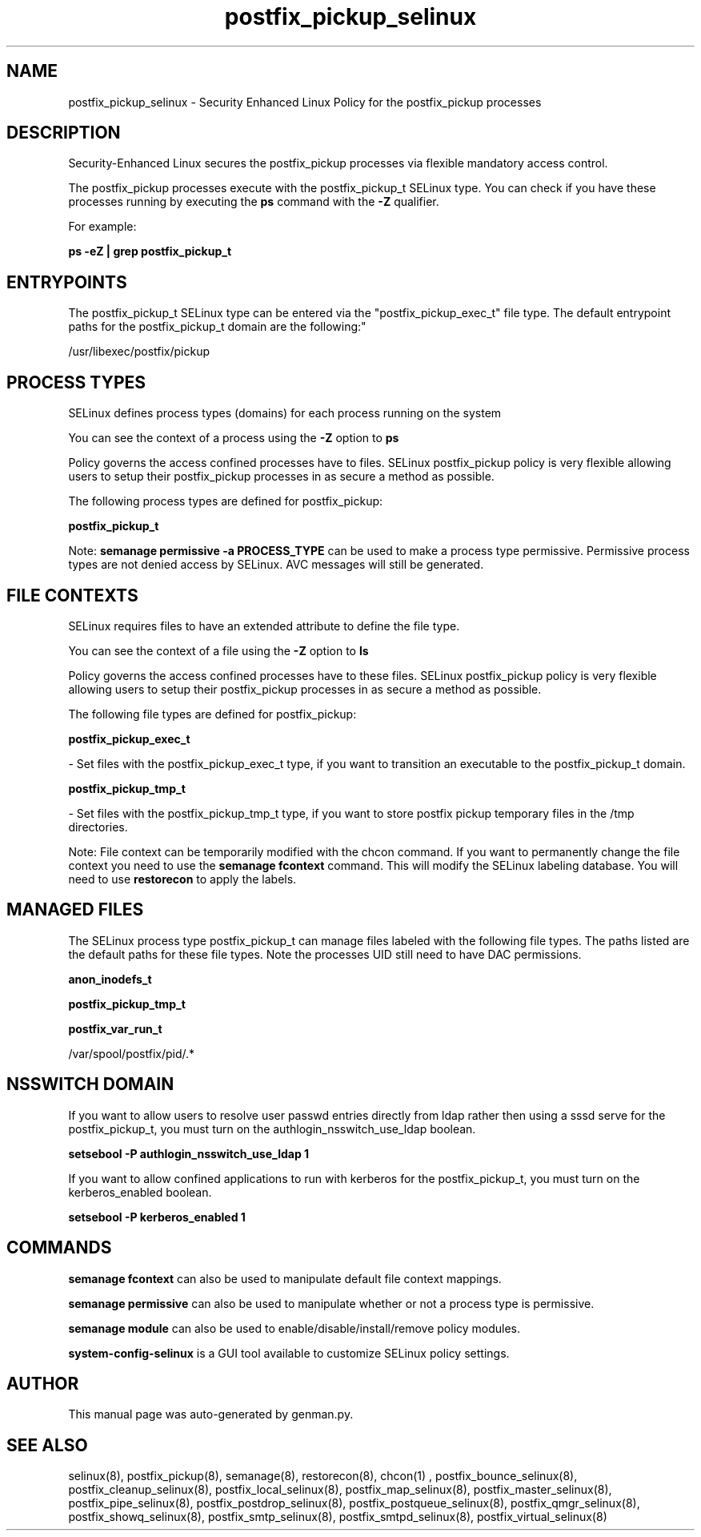 .TH  "postfix_pickup_selinux"  "8"  "postfix_pickup" "dwalsh@redhat.com" "postfix_pickup SELinux Policy documentation"
.SH "NAME"
postfix_pickup_selinux \- Security Enhanced Linux Policy for the postfix_pickup processes
.SH "DESCRIPTION"

Security-Enhanced Linux secures the postfix_pickup processes via flexible mandatory access control.

The postfix_pickup processes execute with the postfix_pickup_t SELinux type. You can check if you have these processes running by executing the \fBps\fP command with the \fB\-Z\fP qualifier. 

For example:

.B ps -eZ | grep postfix_pickup_t


.SH "ENTRYPOINTS"

The postfix_pickup_t SELinux type can be entered via the "postfix_pickup_exec_t" file type.  The default entrypoint paths for the postfix_pickup_t domain are the following:"

/usr/libexec/postfix/pickup
.SH PROCESS TYPES
SELinux defines process types (domains) for each process running on the system
.PP
You can see the context of a process using the \fB\-Z\fP option to \fBps\bP
.PP
Policy governs the access confined processes have to files. 
SELinux postfix_pickup policy is very flexible allowing users to setup their postfix_pickup processes in as secure a method as possible.
.PP 
The following process types are defined for postfix_pickup:

.EX
.B postfix_pickup_t 
.EE
.PP
Note: 
.B semanage permissive -a PROCESS_TYPE 
can be used to make a process type permissive. Permissive process types are not denied access by SELinux. AVC messages will still be generated.

.SH FILE CONTEXTS
SELinux requires files to have an extended attribute to define the file type. 
.PP
You can see the context of a file using the \fB\-Z\fP option to \fBls\bP
.PP
Policy governs the access confined processes have to these files. 
SELinux postfix_pickup policy is very flexible allowing users to setup their postfix_pickup processes in as secure a method as possible.
.PP 
The following file types are defined for postfix_pickup:


.EX
.PP
.B postfix_pickup_exec_t 
.EE

- Set files with the postfix_pickup_exec_t type, if you want to transition an executable to the postfix_pickup_t domain.


.EX
.PP
.B postfix_pickup_tmp_t 
.EE

- Set files with the postfix_pickup_tmp_t type, if you want to store postfix pickup temporary files in the /tmp directories.


.PP
Note: File context can be temporarily modified with the chcon command.  If you want to permanently change the file context you need to use the 
.B semanage fcontext 
command.  This will modify the SELinux labeling database.  You will need to use
.B restorecon
to apply the labels.

.SH "MANAGED FILES"

The SELinux process type postfix_pickup_t can manage files labeled with the following file types.  The paths listed are the default paths for these file types.  Note the processes UID still need to have DAC permissions.

.br
.B anon_inodefs_t


.br
.B postfix_pickup_tmp_t


.br
.B postfix_var_run_t

	/var/spool/postfix/pid/.*
.br

.SH NSSWITCH DOMAIN

.PP
If you want to allow users to resolve user passwd entries directly from ldap rather then using a sssd serve for the postfix_pickup_t, you must turn on the authlogin_nsswitch_use_ldap boolean.

.EX
.B setsebool -P authlogin_nsswitch_use_ldap 1
.EE

.PP
If you want to allow confined applications to run with kerberos for the postfix_pickup_t, you must turn on the kerberos_enabled boolean.

.EX
.B setsebool -P kerberos_enabled 1
.EE

.SH "COMMANDS"
.B semanage fcontext
can also be used to manipulate default file context mappings.
.PP
.B semanage permissive
can also be used to manipulate whether or not a process type is permissive.
.PP
.B semanage module
can also be used to enable/disable/install/remove policy modules.

.PP
.B system-config-selinux 
is a GUI tool available to customize SELinux policy settings.

.SH AUTHOR	
This manual page was auto-generated by genman.py.

.SH "SEE ALSO"
selinux(8), postfix_pickup(8), semanage(8), restorecon(8), chcon(1)
, postfix_bounce_selinux(8), postfix_cleanup_selinux(8), postfix_local_selinux(8), postfix_map_selinux(8), postfix_master_selinux(8), postfix_pipe_selinux(8), postfix_postdrop_selinux(8), postfix_postqueue_selinux(8), postfix_qmgr_selinux(8), postfix_showq_selinux(8), postfix_smtp_selinux(8), postfix_smtpd_selinux(8), postfix_virtual_selinux(8)